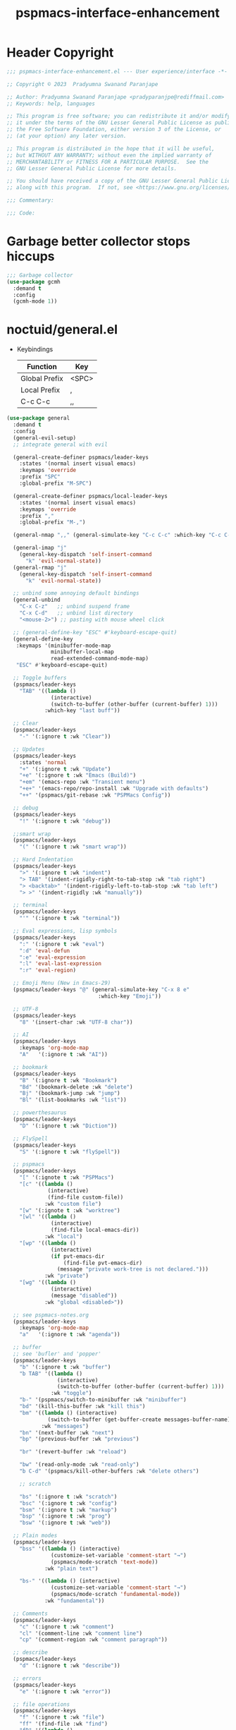 #+title: pspmacs-interface-enhancement
#+PROPERTY: header-args :tangle pspmacs-interface-enhancement.el :mkdirp t :results no :eval no
#+auto_tangle: t

* Header Copyright
#+begin_src emacs-lisp
  ;;; pspmacs-interface-enhancement.el --- User experience/interface -*- lexical-binding: t; -*-

  ;; Copyright © 2023  Pradyumna Swanand Paranjape

  ;; Author: Pradyumna Swanand Paranjape <pradyparanjpe@rediffmail.com>
  ;; Keywords: help, languages

  ;; This program is free software; you can redistribute it and/or modify
  ;; it under the terms of the GNU Lesser General Public License as published by
  ;; the Free Software Foundation, either version 3 of the License, or
  ;; (at your option) any later version.

  ;; This program is distributed in the hope that it will be useful,
  ;; but WITHOUT ANY WARRANTY; without even the implied warranty of
  ;; MERCHANTABILITY or FITNESS FOR A PARTICULAR PURPOSE.  See the
  ;; GNU Lesser General Public License for more details.

  ;; You should have received a copy of the GNU Lesser General Public License
  ;; along with this program.  If not, see <https://www.gnu.org/licenses/>.

  ;;; Commentary:

  ;;; Code:
#+end_src

* Garbage better collector stops hiccups
#+begin_src emacs-lisp
  ;;; Garbage collector
  (use-package gcmh
    :demand t
    :config
    (gcmh-mode 1))
#+end_src

* noctuid/general.el
- Keybindings
  |---------------+-------|
  | Function      | Key   |
  |---------------+-------|
  | Global Prefix | <SPC> |
  | Local Prefix  | ,     |
  | C-c C-c       | ,,    |
  |---------------+-------|

#+begin_src emacs-lisp
  (use-package general
    :demand t
    :config
    (general-evil-setup)
    ;; integrate general with evil

    (general-create-definer pspmacs/leader-keys
      :states '(normal insert visual emacs)
      :keymaps 'override
      :prefix "SPC"
      :global-prefix "M-SPC")

    (general-create-definer pspmacs/local-leader-keys
      :states '(normal insert visual emacs)
      :keymaps 'override
      :prefix ","
      :global-prefix "M-,")

    (general-nmap ",," (general-simulate-key "C-c C-c" :which-key "C-c C-c"))

    (general-imap "j"
      (general-key-dispatch 'self-insert-command
        "k" 'evil-normal-state))
    (general-rmap "j"
      (general-key-dispatch 'self-insert-command
        "k" 'evil-normal-state))

    ;; unbind some annoying default bindings
    (general-unbind
      "C-x C-z"   ;; unbind suspend frame
      "C-x C-d"   ;; unbind list directory
      "<mouse-2>") ;; pasting with mouse wheel click

    ;; (general-define-key "ESC" #'keyboard-escape-quit)
    (general-define-key
     :keymaps '(minibuffer-mode-map
                minibuffer-local-map
                read-extended-command-mode-map)
     "ESC" #'keyboard-escape-quit)

    ;; Toggle buffers
    (pspmacs/leader-keys
      "TAB" '((lambda ()
                (interactive)
                (switch-to-buffer (other-buffer (current-buffer) 1)))
              :which-key "last buff"))

    ;; Clear
    (pspmacs/leader-keys
      "-" '(:ignore t :wk "Clear"))

    ;; Updates
    (pspmacs/leader-keys
      :states 'normal
      "+" '(:ignore t :wk "Update")
      "+e" '(:ignore t :wk "Emacs (Build)")
      "+em" '(emacs-repo :wk "Transient menu")
      "+e+" '(emacs-repo/repo-install :wk "Upgrade with defaults")
      "++" '(pspmacs/git-rebase :wk "PSPMacs Config"))

    ;; debug
    (pspmacs/leader-keys
      "!" '(:ignore t :wk "debug"))

    ;;smart wrap
    (pspmacs/leader-keys
      "(" '(:ignore t :wk "smart wrap"))

    ;; Hard Indentation
    (pspmacs/leader-keys
      ">" '(:ignore t :wk "indent")
      "> TAB" '(indent-rigidly-right-to-tab-stop :wk "tab right")
      "> <backtab>" '(indent-rigidly-left-to-tab-stop :wk "tab left")
      "> >" '(indent-rigidly :wk "manually"))

    ;; terminal
    (pspmacs/leader-keys
      "'" '(:ignore t :wk "terminal"))

    ;; Eval expressions, lisp symbols
    (pspmacs/leader-keys
      ":" '(:ignore t :wk "eval")
      ":d" 'eval-defun
      ":e" 'eval-expression
      ":l" 'eval-last-expression
      ":r" 'eval-region)

    ;; Emoji Menu (New in Emacs-29)
    (pspmacs/leader-keys "@" (general-simulate-key "C-x 8 e"
                               :which-key "Emoji"))

    ;; UTF-8
    (pspmacs/leader-keys
      "8" '(insert-char :wk "UTF-8 char"))

    ;; AI
    (pspmacs/leader-keys
      :keymaps 'org-mode-map
      "A"   '(:ignore t :wk "AI"))

    ;; bookmark
    (pspmacs/leader-keys
      "B" '(:ignore t :wk "Bookmark")
      "Bd" '(bookmark-delete :wk "delete")
      "Bj" '(bookmark-jump :wk "jump")
      "Bl" '(list-bookmarks :wk "list"))

    ;; powerthesaurus
    (pspmacs/leader-keys
      "D" '(:ignore t :wk "Diction"))

    ;; FlySpell
    (pspmacs/leader-keys
      "S" '(:ignore t :wk "flySpell"))

    ;; pspmacs
    (pspmacs/leader-keys
      "[" '(:ignote t :wk "PSPMacs")
      "[c" '((lambda ()
               (interactive)
               (find-file custom-file))
              :wk "custom file")
      "[w" '(:ignote t :wk "worktree")
      "[wl" '((lambda ()
                (interactive)
                (find-file local-emacs-dir))
              :wk "local")
      "[wp" '((lambda ()
                (interactive)
                (if pvt-emacs-dir
                    (find-file pvt-emacs-dir)
                  (message "private work-tree is not declared.")))
              :wk "private")
      "[wg" '((lambda ()
                (interactive)
                (message "disabled"))
              :wk "global <disabled>"))

    ;; see pspmacs-notes.org
    (pspmacs/leader-keys
      :keymaps 'org-mode-map
      "a"   '(:ignore t :wk "agenda"))

    ;; buffer
    ;; see 'bufler' and 'popper'
    (pspmacs/leader-keys
      "b" '(:ignore t :wk "buffer")
      "b TAB" '((lambda ()
                  (interactive)
                  (switch-to-buffer (other-buffer (current-buffer) 1)))
                :wk "toggle")
      "b-" '(pspmacs/switch-to-minibuffer :wk "minibuffer")
      "bd" '(kill-this-buffer :wk "kill this")
      "bm" '((lambda () (interactive)
               (switch-to-buffer (get-buffer-create messages-buffer-name)))
             :wk "messages")
      "bn" '(next-buffer :wk "next")
      "bp" '(previous-buffer :wk "previous")

      "br" '(revert-buffer :wk "reload")

      "bw" '(read-only-mode :wk "read-only")
      "b C-d" '(pspmacs/kill-other-buffers :wk "delete others")

      ;; scratch

      "bs" '(:ignore t :wk "scratch")
      "bsc" '(:ignore t :wk "config")
      "bsm" '(:ignore t :wk "markup")
      "bsp" '(:ignore t :wk "prog")
      "bsw" '(:ignore t :wk "web"))

    ;; Plain modes
    (pspmacs/leader-keys
      "bss" '((lambda () (interactive)
                (customize-set-variable 'comment-start "→")
                (pspmacs/mode-scratch 'text-mode))
              :wk "plain text")

      "bs-" '((lambda () (interactive)
                (customize-set-variable 'comment-start "→")
                (pspmacs/mode-scratch 'fundamental-mode))
              :wk "fundamental"))

    ;; Comments
    (pspmacs/leader-keys
      "c" '(:ignore t :wk "comment")
      "cl" '(comment-line :wk "comment line")
      "cp" '(comment-region :wk "comment paragraph"))

    ;; describe
    (pspmacs/leader-keys
      "d" '(:ignore t :wk "describe"))

    ;; errors
    (pspmacs/leader-keys
      "e" '(:ignore t :wk "error"))

    ;; file operations
    (pspmacs/leader-keys
      "f" '(:ignore t :wk "file")
      "ff" '(find-file :wk "find")
      "fD" '((lambda ()
               (interactive)
               (delete-file (buffer-file-name)))
             :wk "delete File")
      "fR" '(rename-file :wk "rename")
      "fs" '(save-buffer :wk "save file")
      "fS" '(write-file :wk "save as")
      "fy" '(pspmacs/yank-file-name :wk "Copy file name"))

    ;; git
    (pspmacs/leader-keys "g" '(:ignore t :wk "git"))

    ;; help
    (pspmacs/leader-keys "h" (general-simulate-key "C-h" :which-key "Help"))

    ;; internet
    (pspmacs/leader-keys "i" '(:ignore t :wk "inet"))

    ;; jumps
    (pspmacs/leader-keys
      "j" '(:ignore t :wk "jump"))

    ;; Language server protocol
    (pspmacs/leader-keys
      :states 'normal
      :keymaps 'prog-mode-map
      "l" '(:ignore t :wk "lang"))

    ;; marks
    (pspmacs/leader-keys
      "m" '(:ignore t :wk "mark")
      "mm" '(set-mark-command :wk "set")
      "mM" '((lambda () (interactive)
               (call-interactively 'set-mark-command)
               (call-interactively 'set-mark-command))
             :wk "set deactivated mark")
      "mx" '(exchange-point-and-mark :wk "x-change"))

    ;; TODO:
    ;; set 'citar' and 'org-roam'

    ;; unix password store
    (pspmacs/leader-keys "P" '(pass :wk "Password"))

    ;; quit
    (pspmacs/leader-keys
      "q" '(:ignore t :wk "quit")
      "qQ" '(kill-emacs :wk "daemon")
      "qq" '(delete-frame :wk "client")
      "qr" '(restart-emacs :wk "and restart")
      "q C-f" '(delete-other-frames :wk "other frames"))

    ;; Registers *consult*
    (pspmacs/leader-keys
      "r" '(:ignore t :wk "register"))

    ;; Toggles
    (pspmacs/leader-keys
      "t"     '(:ignore t :wk "toggle")
      "t RET" '(pspmacs/toggle-var :wk "toggle arbitrary")
      "t#"    '(:ignore t :wk "line number")
      "t#d"   '((lambda () (interactive) (setq display-line-numbers nil))
                :wk "disable")
      "t#e"   '((lambda () (interactive) (setq display-line-numbers t))
                :wk "enable")
      "t#r"   '((lambda () (interactive) (setq display-line-numbers 'relative))
                :wk "relative")
      "t#v"   '((lambda () (interactive) (setq display-line-numbers 'visual))
                :wk "visual")
      "tm"    '(:ignore t :wk "major mode")
      "tmc"   '(:ignore t :wk "config")
      "tmm"   '(:ignore t :wk "markup")
      "tmp"   '(:ignore t :wk "prog")
      "tmw"   '(:ignore t :wk "web")

      "tv"  '(visual-line-mode :wk "visual line"))

    ;; universal argument
    (pspmacs/leader-keys
      "u" '(universal-argument :wk "universal"))

    ;; Window
    (pspmacs/leader-keys
      "w" '(:ignore t :which-key "window")
      "w TAB" '(other-window :wk "focus other")
      "w=" '(balance-windows-area :wk "balance")
      "wD" '(kill-buffer-and-window :wk "delete, & buffer")
      "w C-d" '(delete-other-windows :wk "delete other"))

    ;; Scratch buffers and mode-toggles
    (let* ((mode-toggle-binding nil)
           (scratch-binding nil))
      (dolist (maj-mode pspmacs/mode-keybindings nil)
        (let* ((key-seq (cdr maj-mode))
               (target-mode (car maj-mode))
               (wk-hint (string-replace
                         "-mode" ""
                         (symbol-name (car maj-mode)))))
          (push `(quote (,target-mode :wk ,wk-hint))
                 mode-toggle-binding)
          (push (format "M%s" key-seq)
                mode-toggle-binding)
          (push `(quote ((lambda () (interactive)
                           (pspmacs/mode-scratch ',target-mode))
                         :wk ,wk-hint))
                 scratch-binding)
          (push (format "bs%s" key-seq)
                scratch-binding)))
      (eval `(pspmacs/leader-keys ,@mode-toggle-binding))
      (eval `(pspmacs/leader-keys ,@scratch-binding))))
#+end_src

* abo-abo/hydra
Hydra Keybindings
#+begin_src emacs-lisp
  (use-package hydra
    :demand t)
#+end_src

* Pspmacs startpage
- Better splash [[file:../pspack/pspmacs/startpage.org][StartPage]]
#+begin_src emacs-lisp
  (pspmacs/leader-keys
    "bh" '(pspmacs/startpage-show :which-key "start page"))
#+end_src

* Wilfred/helpful
- Better Help
#+begin_src emacs-lisp
  (use-package helpful
    :after evil
    :init
    (setq evil-lookup-func #'helpful-at-point)
    :bind
    ([remap describe-function] . helpful-callable)
    ([remap describe-command] . helpful-command)
    ([remap describe-variable] . helpful-variable)
    ([remap describe-key] . helpful-key))

#+end_src

* mrkkrp/ace-popup-menu
- Popups as windows within emacs
#+begin_src emacs-lisp
  (use-package ace-popup-menu
    :custom
    (ace-popup-menu-show-pane-header t)
    (ace-popup-menu-mode 1))
#+end_src

* abo-abo/avy
Jump by word hints
#+begin_src emacs-lisp
  (use-package avy
    :general
    (pspmacs/leader-keys
      "jj" '(avy-goto-char-timer :wk "search")))
 #+end_src

* emacs-evil/evil
- Use vi keybindings for emacs
#+begin_src emacs-lisp
  (use-package evil
    :general
    ;; window navigations
    (pspmacs/leader-keys
      "wd" '(evil-window-delete :wk "delete")
      "wH" '(evil-window-move-far-left :wk "move left")
      "wh" '(evil-window-left :wk "focus left")
      "wJ" '(evil-window-move-very-bottom :wk "move down")
      "wj" '(evil-window-down :wk "focus down")
      "wK" '(evil-window-move-very-top :wk "move up")
      "wk" '(evil-window-up :wk "focus up")
      "wL" '(evil-window-move-far-right :wk "move right")
      "wl" '(evil-window-right :wk "focus right")
      "wn" '(evil-window-next :wk "focus next")
      "wp" '(evil-window-prev :wk "focus previous")
      "ws" '(evil-window-split :wk "split horizontally")
      "wv" '(evil-window-vsplit :wk "split vertically"))
    (general-define-key :keymaps 'evil-motion-state-map "RET" nil)
    (general-define-key :keymaps 'evil-insert-state-map "C-k" nil)
    :demand t
    :init
    (setq
     ;; allow scroll up with 'C-u'
     evil-want-C-u-scroll t
     ;; allow scroll down with 'C-d'
     evil-want-C-d-scroll t
     ;; necessary for evil collection
     evil-want-integration t
     evil-want-keybinding nil
     ;; fixes weird tab behaviour
     evil-want-C-i-jump nil)
    :custom
    (evil-search-module 'isearch)
    (evil-split-window-below t)
    (evil-vsplit-window-right t)
    (evil-undo-system 'undo-tree)

    :config
    (setq evil-normal-state-cursor '(box "orange"))
    (setq evil-insert-state-cursor '((bar . 3) "green"))
    (setq evil-visual-state-cursor '(box "light blue"))
    (setq evil-replace-state-cursor '(box "yellow"))
    (evil-mode t) ;; globally enable evil mode
    ;; default mode: normal
    (evil-set-initial-state 'messages-buffer-mode 'normal)
    ;; default mode: insert
    (evil-set-initial-state 'eshell-mode 'insert)
    (evil-set-initial-state 'magit-diff-mode 'insert))
#+end_src

* emacs-evil/evil-collection
- for compatibility with other modes.
#+begin_src emacs-lisp
  (use-package evil-collection ;; evilifies a bunch of things
    :after evil
    :demand t
    :custom
    ;; (evil-collection-outline-bind-tab-p t)
    (evil-collection-setup-minibuffer t)
    :config
    (evil-collection-init))
 #+end_src

* Surround pairs
- Auto complete paired symbols
#+begin_src emacs-lisp
  (use-package evil-surround
    :demand t
    :after evil
    :hook
    ((org-mode . (lambda () (push '(?~ . ("~" . "~")) evil-surround-pairs-alist)))
     (org-mode . (lambda () (push '(?$ . ("\\(" . "\\)")) evil-surround-pairs-alist))))
    :config
    (global-evil-surround-mode 1))
 #+end_src

* Visual highlighting hint aids
Flash highlight hints on evil actions
#+begin_src emacs-lisp
  (use-package evil-goggles
    :demand t
    :config
    (evil-goggles-mode)
    (evil-goggles-use-diff-faces))
 #+end_src

* minad
- We also use [[file:pspmacs-integration.org::*minad/consult][minad/consult]].
** minad/vertico
#+begin_src emacs-lisp
  ;; Enable vertico
  (use-package vertico
    :demand t
    :general
    (:keymaps 'vertico-map
              "C-j" #'vertico-next
              "C-k" #'vertico-previous
              "<escape>" #'minibuffer-keyboard-quit ; Close minibuffer
              ;; "C-;" #'kb/vertico-multiform-flat-toggle
              "M-<backspace>" #'vertico-directory-delete-word)
    (pspmacs/leader-keys
      "SPC" '(execute-extended-command :wk "M-x"))

    :init
    (vertico-mode)
    :hook
    (('rfn-eshadow-update-overlay . vertico-directory-tidy)))
#+end_src

* Save histories
- Persist history over Emacs restarts. Vertico sorts by history position.
#+begin_src emacs-lisp
  (use-package savehist
    :init
    (savehist-mode))
#+end_src

** minad/marginalia
- Enable rich annotations using the Marginalia package
#+begin_src emacs-lisp
  (use-package marginalia
    ;; Either bind `marginalia-cycle' globally or only in the minibuffer
    :after vertico
    :demand t
    :general
    (general-define-key
     :keymaps 'minibuffer-local-map
     "C-<escape>" #'marginalia-cycle)
    :init
    (marginalia-mode))
#+end_src

** minad/orderless
- completion style
#+begin_src emacs-lisp
  (use-package orderless
    :after vertico
    :demand t
    :init
    ;; Configure a custom style dispatcher (see the Consult wiki)
    ;; (setq orderless-style-dispatchers '(+orderless-dispatch)
    ;;       orderless-component-separator #'orderless-escapable-split-on-space)
    (setq completion-styles '(orderless partial-completion basic)
          completion-category-defaults nil)
    (add-to-list 'completion-category-overrides '(eglot orderless)))
#+end_src

** minad/tempel
#+begin_src emacs-lisp
  ;; Configure Tempel
  (use-package tempel
    ;; Require trigger prefix before template name when completing.
    :custom
    (tempel-trigger-prefix "<")

    :general
    (pspmacs/leader-keys
      ">t" '(:ignore t :wk "tempel templates")
      ">t>" '(tempel-complete :wk "complete")
      ">ti" '(tempel-insert :wk "insert"))

    :init
    ;; Setup completion at point
    (defun tempel-setup-capf ()
      ;; Add the Tempel Capf to `completion-at-point-functions'.
      ;; `tempel-expand' only triggers on exact matches. Alternatively use
      ;; `tempel-complete' if you want to see all matches, but then you
      ;; should also configure `tempel-trigger-prefix', such that Tempel
      ;; does not trigger too often when you don't expect it. NOTE: We add
      ;; `tempel-expand' *before* the main programming mode Capf, such
      ;; that it will be tried first.
      (setq-local completion-at-point-functions
                  (cons #'tempel-expand
                        completion-at-point-functions)))

    :hook
    ((prog-mode text-mod) . tempel-setup-capf)

    ;; Optionally make the Tempel templates available to Abbrev,
    ;; either locally or globally. `expand-abbrev' is bound to C-x '.
    ;; (add-hook 'prog-mode-hook #'tempel-abbrev-mode)
    ;; (global-tempel-abbrev-mode)
  )

  ;; Optional: Add tempel-collection.
  ;; The package is young and doesn't have comprehensive coverage.
  (use-package tempel-collection
    :after tempel)
#+end_src

** oantolin/embark
#+begin_src emacs-lisp
  (use-package embark
    :after vertico
    :general
    (general-def
      "C-`" 'embark-act
      "C-~" 'embark-export)
    :demand t
    :config
    ;; Hide the mode line of the Embark live/completions buffers
    (add-to-list 'display-buffer-alist
                 '("\\`\\*Embark Collect \\(Live\\|Completions\\)\\*"
                   nil
                   (window-parameters (mode-line-format . none)))))

  ;; Consult users will also want the embark-consult package.
  (use-package embark-consult
    :hook
    (embark-collect-mode . consult-preview-at-point-mode))
  #+end_src

* emacsorphanage/yascroll
Auto-hiding text-based scroll bar
#+begin_src emacs-lisp
  (use-package yascroll
    :custom
    (global-yascroll-bar-mode t)
    (yascroll-delay-to-hide 2.0)
    :config
    (set-face-attribute 'yascroll:thumb-fringe nil
                        :background "#7f7f99"
                        :foreground "#7f7f99")
    (set-face-attribute 'yascroll:thumb-text-area nil
                        :background "#7f7f99"))
#+end_src

* Mode-Line
- Custom-designed [[file:../pspack/pspmacs/pspline.org][mode-line]]
** HACK Load battery and all-the-icons
- Interactive function ~(battery)~ needs to be called,
  to load ~(battery-status-function)~
#+begin_src emacs-lisp
  (battery)
#+end_src

** Mode-line format
#+begin_src emacs-lisp
  (pspmacs/pspline-set-up)
#+end_src

* hlissner/solaire-mode
- Distinguish buffers
#+begin_src emacs-lisp
  (use-package solaire-mode
    :config
    (solaire-global-mode +1))
#+end_src

* hydras
#+begin_src emacs-lisp
  (defhydra hydra-zoom (global-map "<f8>")
    "zoom"
    ("g" text-scale-increase "in")
    ("l" text-scale-decrease "out"))
#+end_src

* native emacs-settings
#+begin_example emacs-lisp :export none :tangle no
;; (setq locale-coding-system 'utf-8)
;; (setq coding-system-for-read 'utf-8)
;; (setq coding-system-for-write 'utf-8)
;; (setq default-process-coding-system '(utf-8-unix . utf-8-unix))
;; (set-terminal-coding-system 'utf-8)
;; (set-keyboard-coding-system 'utf-8)
;; (set-selection-coding-system 'utf-8)
;; (prefer-coding-system 'utf-8)
;; (set-default-coding-systems 'utf-8))
#+end_example

#+begin_src emacs-lisp
  (use-package emacs
    :init
    ;; Vertico suggestions
    ;; Add prompt indicator to `completing-read-multiple'.
    ;; We display [CRM<separator>], e.g., [CRM,] if the separator is a comma.
    (defun crm-indicator (args)
      (cons (format "[CRM%s] %s"
                    (replace-regexp-in-string
                     "\\`\\[.*?]\\*\\|\\[.*?]\\*\\'" ""
                     crm-separator)
                    (car args))
            (cdr args)))

    ;;; Font
    (if (daemonp)
        (add-hook 'after-make-frame-functions
                  (lambda (frame)
                    (with-selected-frame frame
                      (pspmacs/set-font-faces))))
      (pspmacs/set-font-faces))

    (global-set-key (kbd "C-=") 'text-scale-increase)
    (global-set-key (kbd "C--") 'text-scale-decrease)

    :custom
    ;; Vertico suggestions
    ;; Emacs 28: Hide commands in M-x which do not work in the current mode.
    ;; Vertico commands are hidden in normal buffers.
    (read-extended-command-predicate #'command-completion-default-include-p)
    (scroll-margin 5)
    (indent-tabs-mode nil)
    (tab-width 4)
    (svg-lib-icons-dir (expand-file-name "svg-lib" xdg/emacs-cache-directory))
    (use-dialog-box nil)
    ;; Vertico suggestions
    ;; Do not allow the cursor in the minibuffer prompt
    (minibuffer-prompt-properties
     '(read-only t cursor-intangible t face minibuffer-prompt))
    ;; Vertico suggestions
    ;; Enable recursive minibuffers
    (enable-recursive-minibuffers t)
    (abbrev-file-name (expand-file-name "abbrev_defs" xdg/emacs-state-directory))
    :hook
    (minibuffer-setup . cursor-intangible-mode)

    :config
    (advice-add #'completing-read-multiple :filter-args #'crm-indicator)
    ;;; locale
    (set-charset-priority 'unicode))
#+end_src

* Inherit from private and local
#+begin_src emacs-lisp
  (pspmacs/load-inherit)
  ;;; pspmacs-interface-enhancement.el ends here
#+end_src


